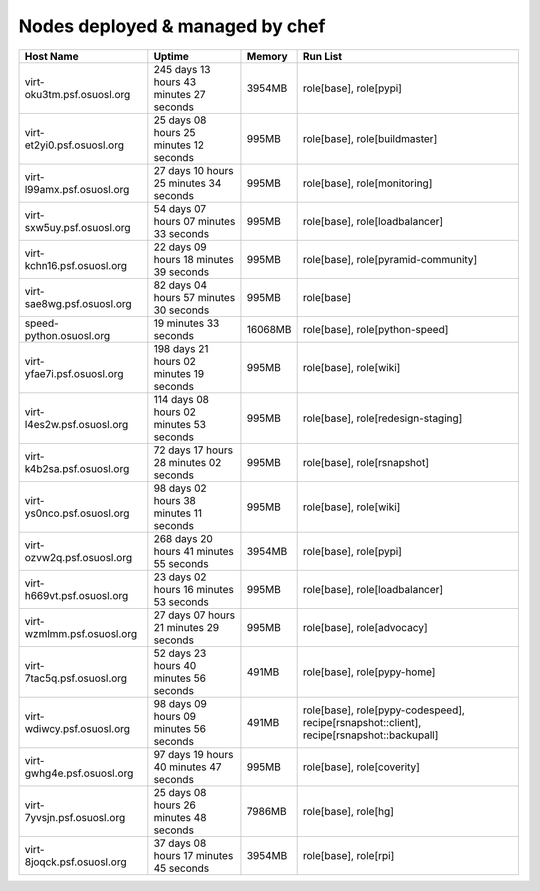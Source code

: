 Nodes deployed & managed by chef
================================

+------------------------------+-------------------------------------------+---------+-------------------------------------------------------------------------------------------+
| Host Name                    | Uptime                                    | Memory  | Run List                                                                                  |
+==============================+===========================================+=========+===========================================================================================+
| virt-oku3tm.psf.osuosl.org   | 245 days 13 hours 43 minutes 27 seconds   | 3954MB  | role[base], role[pypi]                                                                    |
+------------------------------+-------------------------------------------+---------+-------------------------------------------------------------------------------------------+
| virt-et2yi0.psf.osuosl.org   | 25 days 08 hours 25 minutes 12 seconds    | 995MB   | role[base], role[buildmaster]                                                             |
+------------------------------+-------------------------------------------+---------+-------------------------------------------------------------------------------------------+
| virt-l99amx.psf.osuosl.org   | 27 days 10 hours 25 minutes 34 seconds    | 995MB   | role[base], role[monitoring]                                                              |
+------------------------------+-------------------------------------------+---------+-------------------------------------------------------------------------------------------+
| virt-sxw5uy.psf.osuosl.org   | 54 days 07 hours 07 minutes 33 seconds    | 995MB   | role[base], role[loadbalancer]                                                            |
+------------------------------+-------------------------------------------+---------+-------------------------------------------------------------------------------------------+
| virt-kchn16.psf.osuosl.org   | 22 days 09 hours 18 minutes 39 seconds    | 995MB   | role[base], role[pyramid-community]                                                       |
+------------------------------+-------------------------------------------+---------+-------------------------------------------------------------------------------------------+
| virt-sae8wg.psf.osuosl.org   | 82 days 04 hours 57 minutes 30 seconds    | 995MB   | role[base]                                                                                |
+------------------------------+-------------------------------------------+---------+-------------------------------------------------------------------------------------------+
| speed-python.osuosl.org      | 19 minutes 33 seconds                     | 16068MB | role[base], role[python-speed]                                                            |
+------------------------------+-------------------------------------------+---------+-------------------------------------------------------------------------------------------+
| virt-yfae7i.psf.osuosl.org   | 198 days 21 hours 02 minutes 19 seconds   | 995MB   | role[base], role[wiki]                                                                    |
+------------------------------+-------------------------------------------+---------+-------------------------------------------------------------------------------------------+
| virt-l4es2w.psf.osuosl.org   | 114 days 08 hours 02 minutes 53 seconds   | 995MB   | role[base], role[redesign-staging]                                                        |
+------------------------------+-------------------------------------------+---------+-------------------------------------------------------------------------------------------+
| virt-k4b2sa.psf.osuosl.org   | 72 days 17 hours 28 minutes 02 seconds    | 995MB   | role[base], role[rsnapshot]                                                               |
+------------------------------+-------------------------------------------+---------+-------------------------------------------------------------------------------------------+
| virt-ys0nco.psf.osuosl.org   | 98 days 02 hours 38 minutes 11 seconds    | 995MB   | role[base], role[wiki]                                                                    |
+------------------------------+-------------------------------------------+---------+-------------------------------------------------------------------------------------------+
| virt-ozvw2q.psf.osuosl.org   | 268 days 20 hours 41 minutes 55 seconds   | 3954MB  | role[base], role[pypi]                                                                    |
+------------------------------+-------------------------------------------+---------+-------------------------------------------------------------------------------------------+
| virt-h669vt.psf.osuosl.org   | 23 days 02 hours 16 minutes 53 seconds    | 995MB   | role[base], role[loadbalancer]                                                            |
+------------------------------+-------------------------------------------+---------+-------------------------------------------------------------------------------------------+
| virt-wzmlmm.psf.osuosl.org   | 27 days 07 hours 21 minutes 29 seconds    | 995MB   | role[base], role[advocacy]                                                                |
+------------------------------+-------------------------------------------+---------+-------------------------------------------------------------------------------------------+
| virt-7tac5q.psf.osuosl.org   | 52 days 23 hours 40 minutes 56 seconds    | 491MB   | role[base], role[pypy-home]                                                               |
+------------------------------+-------------------------------------------+---------+-------------------------------------------------------------------------------------------+
| virt-wdiwcy.psf.osuosl.org   | 98 days 09 hours 09 minutes 56 seconds    | 491MB   | role[base], role[pypy-codespeed], recipe[rsnapshot::client], recipe[rsnapshot::backupall] |
+------------------------------+-------------------------------------------+---------+-------------------------------------------------------------------------------------------+
| virt-gwhg4e.psf.osuosl.org   | 97 days 19 hours 40 minutes 47 seconds    | 995MB   | role[base], role[coverity]                                                                |
+------------------------------+-------------------------------------------+---------+-------------------------------------------------------------------------------------------+
| virt-7yvsjn.psf.osuosl.org   | 25 days 08 hours 26 minutes 48 seconds    | 7986MB  | role[base], role[hg]                                                                      |
+------------------------------+-------------------------------------------+---------+-------------------------------------------------------------------------------------------+
| virt-8joqck.psf.osuosl.org   | 37 days 08 hours 17 minutes 45 seconds    | 3954MB  | role[base], role[rpi]                                                                     |
+------------------------------+-------------------------------------------+---------+-------------------------------------------------------------------------------------------+
